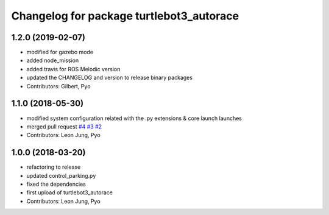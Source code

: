 ^^^^^^^^^^^^^^^^^^^^^^^^^^^^^^^^^^^^^^^^^
Changelog for package turtlebot3_autorace
^^^^^^^^^^^^^^^^^^^^^^^^^^^^^^^^^^^^^^^^^

1.2.0 (2019-02-07)
------------------
* modified for gazebo mode
* added node_mission
* added travis for ROS Melodic version
* updated the CHANGELOG and version to release binary packages
* Contributors: Gilbert, Pyo

1.1.0 (2018-05-30)
------------------
* modified system configuration related with the .py extensions & core launch launches
* merged pull request `#4 <https://github.com/ROBOTIS-GIT/turtlebot3_autorace/issues/4>`_ `#3 <https://github.com/ROBOTIS-GIT/turtlebot3_autorace/issues/3>`_ `#2 <https://github.com/ROBOTIS-GIT/turtlebot3_autorace/issues/2>`_ 
* Contributors: Leon Jung, Pyo

1.0.0 (2018-03-20)
------------------
* refactoring to release
* updated control_parking.py
* fixed the dependencies
* first upload of turtlebot3_autorace
* Contributors: Leon Jung, Pyo
